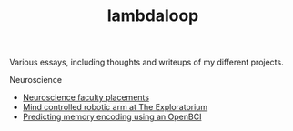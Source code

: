 #+TITLE: lambdaloop

Various essays, including thoughts and writeups of my different projects.

Neuroscience
- [[file:neuroscience-faculty-placements.org][Neuroscience faculty placements]]
- [[file:bci-exploratorium.org][Mind controlled robotic arm at The Exploratorium]]
- [[file:memory-encoding-openbci.org][Predicting memory encoding using an OpenBCI]]
